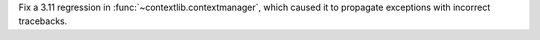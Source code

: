 Fix a 3.11 regression in :func:`~contextlib.contextmanager`, which caused it to propagate exceptions with incorrect tracebacks.
